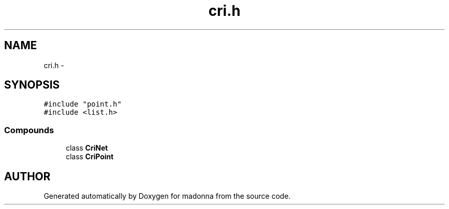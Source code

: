 .TH cri.h 3 "28 Sep 2000" "madonna" \" -*- nroff -*-
.ad l
.nh
.SH NAME
cri.h \- 
.SH SYNOPSIS
.br
.PP
\fC#include "point.h"\fR
.br
\fC#include <list.h>\fR
.br
.SS Compounds

.in +1c
.ti -1c
.RI "class \fBCriNet\fR"
.br
.ti -1c
.RI "class \fBCriPoint\fR"
.br
.in -1c
.SH AUTHOR
.PP 
Generated automatically by Doxygen for madonna from the source code.